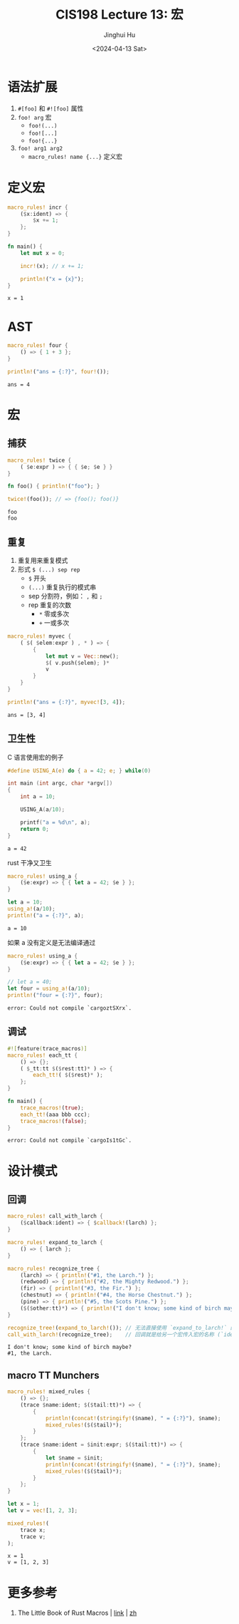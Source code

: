 #+TITLE: CIS198 Lecture 13: 宏
#+AUTHOR: Jinghui Hu
#+EMAIL: hujinghui@buaa.edu.cn
#+DATE: <2024-04-13 Sat>
#+STARTUP: overview num indent
#+OPTIONS: ^:nil

* 语法扩展
1. ~#[foo]~ 和 ~#![foo]~ 属性
2. ~foo! arg~ 宏
   - ~foo!(...)~
   - ~foo![...]~
   - ~foo!{...}~
3. ~foo! arg1 arg2~
   - ~macro_rules! name {...}~ 定义宏

* 定义宏
#+BEGIN_SRC rust :exports both
  macro_rules! incr {
      ($x:ident) => {
          $x += 1;
      };
  }

  fn main() {
      let mut x = 0;

      incr!(x); // x += 1;

      println!("x = {x}");
  }
#+END_SRC

#+RESULTS:
: x = 1

* AST
#+BEGIN_SRC rust :exports both
  macro_rules! four {
      () => { 1 + 3 };
  }

  println!("ans = {:?}", four!());
#+END_SRC

#+RESULTS:
: ans = 4

* 宏
** 捕获
#+BEGIN_SRC rust :exports both
  macro_rules! twice {
      ( $e:expr ) => { { $e; $e } }
  }

  fn foo() { println!("foo"); }

  twice!(foo()); // => {foo(); foo()}
#+END_SRC

#+RESULTS:
: foo
: foo

** 重复
1. 重复用来重复模式
2. 形式 ~$ (...) sep rep~
   - ~$~ 开头
   - ~(...)~ 重复执行的模式串
   - sep 分割符，例如： ~,~ 和 ~;~
   - rep 重复的次数
     + ~*~ 零或多次
     + ~+~ 一或多次
#+BEGIN_SRC rust :exports both
  macro_rules! myvec {
      ( $( $elem:expr ) , * ) => {
          {
              let mut v = Vec::new();
              $( v.push($elem); )*
              v
          }
      }
  }

  println!("ans = {:?}", myvec![3, 4]);
#+END_SRC

#+RESULTS:
: ans = [3, 4]

** 卫生性
C 语言使用宏的例子
#+BEGIN_SRC C :includes '(<stdio.h>) :exports both
  #define USING_A(e) do { a = 42; e; } while(0)

  int main (int argc, char *argv[])
  {
      int a = 10;

      USING_A(a/10);

      printf("a = %d\n", a);
      return 0;
  }
#+END_SRC

#+RESULTS:
: a = 42

rust 干净又卫生
#+BEGIN_SRC rust :exports both
  macro_rules! using_a {
      ($e:expr) => { { let a = 42; $e } };
  }

  let a = 10;
  using_a!(a/10);
  println!("a = {:?}", a);
#+END_SRC

#+RESULTS:
: a = 10

如果 a 没有定义是无法编译通过
#+BEGIN_SRC rust :exports both
  macro_rules! using_a {
      ($e:expr) => { { let a = 42; $e } };
  }

  // let a = 40;
  let four = using_a!(a/10);
  println!("four = {:?}", four);
#+END_SRC

#+RESULTS:
: error: Could not compile `cargoztSXrx`.

** 调试
#+BEGIN_SRC rust :exports both
  #![feature(trace_macros)]
  macro_rules! each_tt {
      () => {};
      ( $_tt:tt $($rest:tt)* ) => {
          each_tt!( $($rest)* );
      };
  }

  fn main() {
      trace_macros!(true);
      each_tt!(aaa bbb ccc);
      trace_macros!(false);
  }
#+END_SRC

#+RESULTS:
: error: Could not compile `cargoIs1tGc`.

* 设计模式
** 回调
#+BEGIN_SRC rust :exports both
  macro_rules! call_with_larch {
      ($callback:ident) => { $callback!(larch) };
  }

  macro_rules! expand_to_larch {
      () => { larch };
  }

  macro_rules! recognize_tree {
      (larch) => { println!("#1, the Larch.") };
      (redwood) => { println!("#2, the Mighty Redwood.") };
      (fir) => { println!("#3, the Fir.") };
      (chestnut) => { println!("#4, the Horse Chestnut.") };
      (pine) => { println!("#5, the Scots Pine.") };
      ($($other:tt)*) => { println!("I don't know; some kind of birch maybe?") };
  }

  recognize_tree!(expand_to_larch!()); // 无法直接使用 `expand_to_larch!` 的展开结果
  call_with_larch!(recognize_tree);    // 回调就是给另一个宏传入宏的名称 (`ident`)，而不是宏的结果
#+END_SRC

#+RESULTS:
: I don't know; some kind of birch maybe?
: #1, the Larch.

** macro TT Munchers
#+BEGIN_SRC rust :exports both
  macro_rules! mixed_rules {
      () => {};
      (trace $name:ident; $($tail:tt)*) => {
          {
              println!(concat!(stringify!($name), " = {:?}"), $name);
              mixed_rules!($($tail)*);
          }
      };
      (trace $name:ident = $init:expr; $($tail:tt)*) => {
          {
              let $name = $init;
              println!(concat!(stringify!($name), " = {:?}"), $name);
              mixed_rules!($($tail)*);
          }
      };
  }

  let x = 1;
  let v = vec![1, 2, 3];

  mixed_rules!(
      trace x;
      trace v;
  );
#+END_SRC

#+RESULTS:
: x = 1
: v = [1, 2, 3]

* 更多参考
1. The Little Book of Rust Macros | [[https://danielkeep.github.io/tlborm/book/README.html][link]] | [[https://villezuo.gitee.io/tlborm/index.html][zh]]
